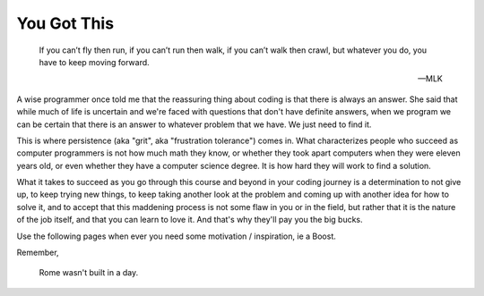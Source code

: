 You Got This 
============

.. _you_got_this:

.. pull-quote::

    If you can’t fly then run,
    if you can’t run then walk,
    if you can’t walk then crawl, 
    but whatever you do, you have to keep moving forward.
    
    — MLK

A wise programmer once told me that the reassuring thing about coding is that 
there is always an answer. She said that while much of life is uncertain and we're 
faced with questions that don't have definite answers, when we program we can be 
certain that there is an answer to whatever problem that we have. We just need 
to find it.

This is where persistence (aka "grit", aka "frustration tolerance") comes in. What 
characterizes people who succeed as computer programmers is not how much math they 
know, or whether they took apart computers when they were eleven years old, or even 
whether they have a computer science degree. It is how hard they will work to find 
a solution.

What it takes to succeed as you go through this course and beyond in your coding 
journey is a determination to not give up, to keep trying new things, to keep 
taking another look at the problem and coming up with another idea for how to solve 
it, and to accept that this maddening process is not some flaw in you or in the 
field, but rather that it is the nature of the job itself, and that you can learn 
to love it. And that's why they'll pay you the big bucks. 

Use the following pages when ever you need some motivation / inspiration, ie a Boost.

Remember,

.. pull-quote::
    Rome wasn't built in a day.
   
